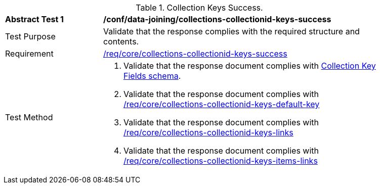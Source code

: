 [[ats_data_joining_collections-collectionid-keys-success]]
[width="90%",cols="2,6a"]
.Collection Keys Success.
|===
^|*Abstract Test {counter:ats-id}* |*/conf/data-joining/collections-collectionid-keys-success*
^|Test Purpose | Validate that the response complies with the required structure and contents.
^|Requirement | <<req_core_collections-collectionid-keys-success,/req/core/collections-collectionid-keys-success>>
^|Test Method | 
. Validate that the response document complies with <<collections_collectionid_keys_schema,Collection Key Fields schema>>.
. Validate that the response document complies with <<req_core_collections-collectionid-keys-default-key,/req/core/collections-collectionid-keys-default-key>>
. Validate that the response document complies with <<req_core_collections-collectionid-keys-links,/req/core/collections-collectionid-keys-links>>
. Validate that the response document complies with <<req_core_collections-collectionid-keys-items-links,/req/core/collections-collectionid-keys-items-links>>
|===